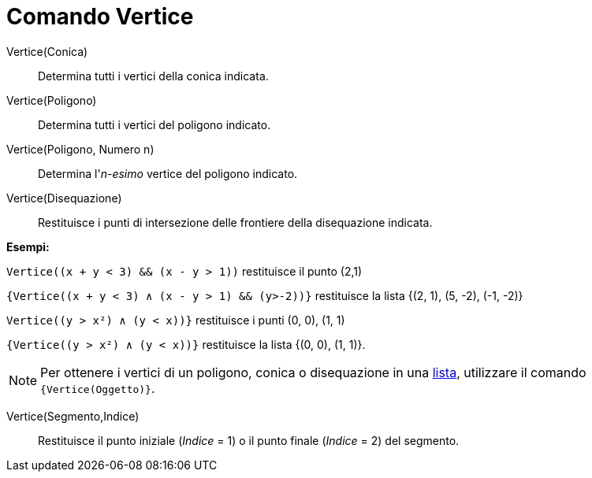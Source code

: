 = Comando Vertice
:page-en: commands/Vertex
ifdef::env-github[:imagesdir: /it/modules/ROOT/assets/images]

Vertice(Conica)::
  Determina tutti i vertici della conica indicata.

Vertice(Poligono)::
  Determina tutti i vertici del poligono indicato.

Vertice(Poligono, Numero n)::
  Determina l'_n-esimo_ vertice del poligono indicato.

Vertice(Disequazione)::
  Restituisce i punti di intersezione delle frontiere della disequazione indicata.

[EXAMPLE]
====

*Esempi:*

`++ Vertice((x + y < 3) && (x - y > 1))++` restituisce il punto (2,1)

`++ {Vertice((x + y < 3) ∧ (x - y > 1) && (y>-2))}++` restituisce la lista {(2, 1), (5, -2), (-1, -2)}

`++ Vertice((y > x²) ∧ (y < x))}++` restituisce i punti (0, 0), (1, 1)

`++{Vertice((y > x²) ∧ (y < x))}++` restituisce la lista {(0, 0), (1, 1)}.

====

[NOTE]
====

Per ottenere i vertici di un poligono, conica o disequazione in una xref:/Liste.adoc[lista], utilizzare il comando
`++{Vertice(Oggetto)}++`.

====

Vertice(Segmento,Indice)::
  Restituisce il punto iniziale (_Indice_ = 1) o il punto finale (_Indice_ = 2) del segmento.
